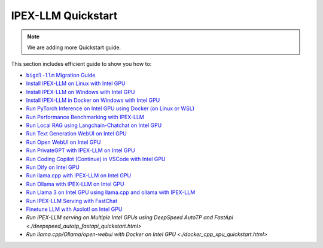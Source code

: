 IPEX-LLM Quickstart
================================

.. note::

   We are adding more Quickstart guide.

This section includes efficient guide to show you how to:


* |bigdl_llm_migration_guide|_
* `Install IPEX-LLM on Linux with Intel GPU <./install_linux_gpu.html>`_
* `Install IPEX-LLM on Windows with Intel GPU <./install_windows_gpu.html>`_
* `Install IPEX-LLM in Docker on Windows with Intel GPU <./docker_windows_gpu.html>`_
* `Run PyTorch Inference on Intel GPU using Docker (on Linux or WSL) <./docker_benchmark_quickstart.html>`_
* `Run Performance Benchmarking with IPEX-LLM <./benchmark_quickstart.html>`_
* `Run Local RAG using Langchain-Chatchat on Intel GPU <./chatchat_quickstart.html>`_
* `Run Text Generation WebUI on Intel GPU <./webui_quickstart.html>`_
* `Run Open WebUI on Intel GPU <./open_webui_with_ollama_quickstart.html>`_
* `Run PrivateGPT with IPEX-LLM on Intel GPU <./privateGPT_quickstart.html>`_
* `Run Coding Copilot (Continue) in VSCode with Intel GPU <./continue_quickstart.html>`_
* `Run Dify on Intel GPU <./dify_quickstart.html>`_
* `Run llama.cpp with IPEX-LLM on Intel GPU <./llama_cpp_quickstart.html>`_
* `Run Ollama with IPEX-LLM on Intel GPU <./ollama_quickstart.html>`_
* `Run Llama 3 on Intel GPU using llama.cpp and ollama with IPEX-LLM <./llama3_llamacpp_ollama_quickstart.html>`_
* `Run IPEX-LLM Serving with FastChat <./fastchat_quickstart.html>`_
* `Finetune LLM with Axolotl on Intel GPU <./axolotl_quickstart.html>`_
* `Run IPEX-LLM serving on Multiple Intel GPUs using DeepSpeed AutoTP and FastApi <./deepspeed_autotp_fastapi_quickstart.html>`
* `Run llama.cpp/Ollama/open-webui with Docker on Intel GPU <./docker_cpp_xpu_quickstart.html>`


.. |bigdl_llm_migration_guide| replace:: ``bigdl-llm`` Migration Guide
.. _bigdl_llm_migration_guide: bigdl_llm_migration.html
